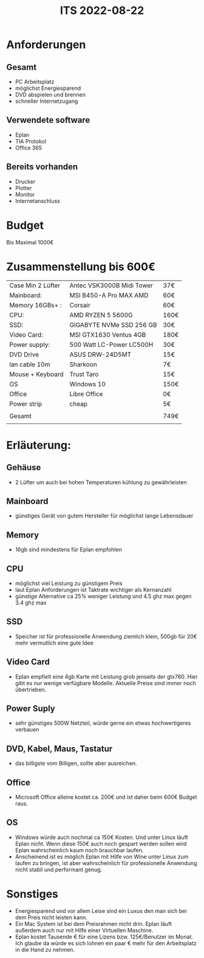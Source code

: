 #+title: ITS 2022-08-22
* Anforderungen
** Gesamt
- PC Arbeitsplatz
- möglichst Energiesparend
- DVD abspielen und brennen
- schneller Internetzugang

** Verwendete software
- Eplan
- TIA Protokol
- Office 365

** Bereits vorhanden
- Drucker
- Plotter
- Monitor
- Internetanschluss









* Budget
Bis Maximal 1000€
* Zusammenstellung bis 600€

| Case Min 2 Lüfter | Antec VSK3000B Midi Tower | 37€   |
| Mainboard:        | MSI B450-A Pro MAX AMD    | 60€   |
| Memory 16GBs+ :   | Corsair                   | 60€   |
| CPU:              | AMD RYZEN 5 5600G         | 160€  |
| SSD:              | GIGABYTE NVMe SSD 256 GB  | 30€   |
| Video Card:       | MSI GTX1630 Ventus 4GB    | 180€  |
| Power supply:     | 500 Watt LC-Power LC500H  | 30€   |
| DVD Drive         | ASUS DRW-24D5MT           | 15€   |
| lan cable 10m     | Sharkoon                  | 7€    |
| Mouse + Keyboard  | Trust Taro                | 15€   |
| OS                | Windows 10                | 150€  |
| Office            | Libre Office              | 0€    |
| Power strip       | cheap                     | 5€    |
|                   |                           |       |
| Gesamt            |                           | 749€  |
|                   |                           |       |
|-------------------+---------------------------+-------|


* Erläuterung:
** Gehäuse
- 2 Lüfter um auch bei hohen Temperaturen kühlung zu gewährleisten
** Mainboard
- günstiges Gerät von gutem Hersteller für möglichst lange Lebensdauer
** Memory
- 16gb sind mindestens für Eplan empfohlen
** CPU
- möglichst viel Leistung zu günstigem Preis
- laut Eplan Anforderungen ist Taktrate wichtiger als Kernanzahl
- günstige Alternative ca 25% weniger Leistung und 4.5 ghz max gegen 3.4 ghz max
** SSD
- Speicher ist für professionelle Anwendung ziemlich klein, 500gb für 20€ mehr vermutlich eine gute Idee
** Video Card
- Eplan empfielt eine 4gb Karte mit Leistung grob jenseits der gtx760. Hier gibt es nur wenige verfügbare Modelle. Aktuelle Preise sind immer noch übertrieben.
** Power Suply
- sehr günstiges 500W Netzteil, würde gerne ein etwas hochwertigeres verbauen
** DVD, Kabel, Maus, Tastatur
- das billigste vom Billigen, sollte aber ausreichen.
** Office
- Microsoft Office alleine kostet ca. 200€ und ist daher beim 600€ Budget raus.
** OS
- Windows würde auch nochmal ca 150€ Kosten. Und unter Linux läuft Eplan nicht. Wenn diese 150€ auch noch gespart werden sollen wird Eplan wahrscheinlich kaum noch brauchbar laufen.
- Anscheinend ist es möglich Eplan mit Hilfe von Wine unter Linux zum laufen zu bringen, ist aber wahrscheinlich für professionelle Anwendung nicht stabil und performant genug.

* Sonstiges
- Energiesparend und vor allem Leise sind ein Luxus den man sich bei dem Preis nicht leisten kann.
- Ein Mac System ist bei dem Preisrahmen nicht drin. Eplan läuft außerdem auch nur mit Hilfe einer Virtuellen Maschine.
- Eplan kostet Tausende € für eine Lizens bzw. 125€/Benutzer im Monat. Ich glaube da würde es sich lohnen ein paar € mehr für den Arbeitsplatz in die Hand zu nehmen.
